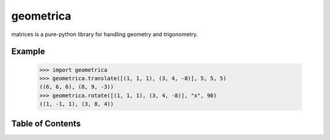 geometrica
==========

matrices is a pure-python library for handling geometry and trigonometry.

Example
-------

  >>> import geometrica
  >>> geometrica.translate([(1, 1, 1), (3, 4, -8)], 5, 5, 5)
  ((6, 6, 6), (8, 9, -3))
  >>> geometrica.rotate([(1, 1, 1), (3, 4, -8)], "x", 90)
  ((1, -1, 1), (3, 8, 4))

Table of Contents
-----------------

.. toctree ::

    installing
    api
    changelog

